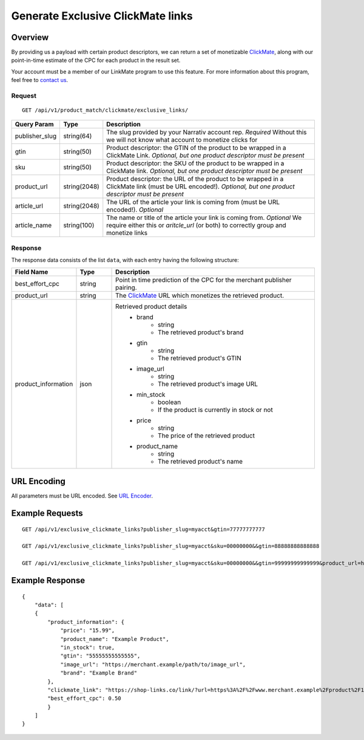 Generate Exclusive ClickMate links
==================================

Overview
--------

By providing us a payload with certain product descriptors,
we can return a set of monetizable `ClickMate`_,
along with our point-in-time estimate of the CPC for
each product in the result set.

Your account must be a member of our LinkMate program to use this feature.
For more information about this program, feel free to `contact us`_.


Request
^^^^^^^

::

   GET /api/v1/product_match/clickmate/exclusive_links/


.. list-table::
   :widths: 10 10 80
   :header-rows: 1

   * - Query Param
     - Type
     - Description

   * - publisher_slug
     - string(64)
     - The slug provided by your Narrativ account rep. *Required* Without this we will not know what account to monetize clicks for

   * - gtin
     - string(50)
     - Product descriptor: the GTIN of the product to be wrapped in a ClickMate Link. *Optional, but one product descriptor must be present*

   * - sku
     - string(50)
     - Product descriptor: the SKU of the product to be wrapped in a ClickMate link. *Optional, but one product descriptor must be present*

   * - product_url
     - string(2048)
     - Product descriptor: the URL of the product to be wrapped in a ClickMate link (must be URL encoded!). *Optional, but one product descriptor must be present*

   * - article_url
     - string(2048)
     - The URL of the article your link is coming from (must be URL encoded!). *Optional*

   * - article_name
     - string(100)
     - The name or title of the article your link is coming from. *Optional* We require either this or `aritcle_url` (or both) to correctly group and monetize links




Response
^^^^^^^^




The response data consists of the list ``data``, with each entry
having the following structure:

.. list-table::
   :widths: 10 10 60
   :header-rows: 1

   * - Field Name
     - Type
     - Description

   * - best_effort_cpc
     - string
     - Point in time prediction of the CPC for the merchant publisher pairing.

   * - product_url
     - string
     - The `ClickMate`_ URL which monetizes the retrieved product.


   * - product_information
     - json
     - Retrieved product details
        - brand
            - string
            - The retrieved product's brand

        - gtin
            - string
            - The retrieved product's GTIN

        - image_url
            - string
            - The retrieved product's image URL

        - min_stock
            - boolean
            - If the product is currently in stock or not

        - price
            - string
            - The price of the retrieved product

        - product_name
            - string
            - The retrieved product's name





URL Encoding
------------

All parameters must be URL encoded. See `URL Encoder`_.


Example Requests
----------------

::

    GET /api/v1/exclusive_clickmate_links?publisher_slug=myacct&gtin=77777777777

    GET /api/v1/exclusive_clickmate_links?publisher_slug=myacct&sku=00000000&&gtin=88888888888888

    GET /api/v1/exclusive_clickmate_links?publisher_slug=myacct&sku=00000000&&gtin=99999999999999&product_url=https%3A%2F%2Fwww.merchant.example%2Fproduct%2F123%0A


Example Response
----------------

::

    {
        "data": [
        {
            "product_information": {
                "price": "15.99",
                "product_name": "Example Product",
                "in_stock": true,
                "gtin": "55555555555555",
                "image_url": "https://merchant.example/path/to/image_url",
                "brand": "Example Brand"
            },
            "clickmate_link": "https://shop-links.co/link/?url=https%3A%2F%2Fwww.merchant.example%2Fproduct%2F123%0Aexclusive=1&publisher_slug=myacct",
            "best_effort_cpc": 0.50
            }
        ]
    }


.. _contact us: mailto:hello@narrativ.com
.. _URL Encoder: https://www.urlencoder.org/
.. _ClickMate: http://docs.narrativ.com/en/stable/clickmate.html
